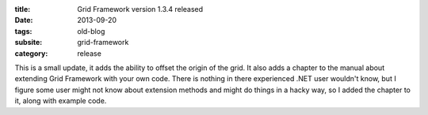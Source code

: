 :title: Grid Framework version 1.3.4 released
:date: 2013-09-20
:tags: old-blog
:subsite: grid-framework
:category: release

This is a small update, it adds the ability to offset the origin of the grid.
It also adds a chapter to the manual about extending Grid Framework with your
own code. There is nothing in there experienced .NET user wouldn't know, but I
figure some user might not know about extension methods and might do things in
a hacky way, so I added the chapter to it, along with example code.

